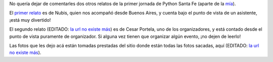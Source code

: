 .. title: Otras memorias de Python StaFe
.. date: 2006-06-28 18:25:24
.. tags: memorias, posts, Santa Fe, relatos, fotos

No quería dejar de comentarles dos otros relatos de la primer jornada de Python Santa Fe (aparte de la `mía </posts/0185>`_).

El `primer relato <http://www.python.org.ar/wiki/Eventos/Reuniones/2006/Reunion16>`_ es de Nubis, quien nos acompañó desde Buenos Aires, y cuenta bajo el punto de vista de un asistente, ¡está muy divertido!

.. image:: /images/uff/533411999_d2218bb1bc_o.jpg

El segundo relato (EDITADO: `la url no existe más <http://www.ceportela.com.ar/como-se-hizo-la-i-jornada-python-en-santa-fe/>`__) es de Cesar Portela, uno de los organizadores, y está contado desde el punto de vista puramente de organizador. Si alguna vez tienen que organizar algún evento, ¡no dejen de leerlo!

.. image:: /images/uff/533412029_fe679a9b1c_o.jpg

Las fotos que les dejo acá están tomadas prestadas del sitio donde están todas las fotos sacadas, aquí (EDITADO: `la url no existe más <http://www.lugli.org.ar/mediawiki/index.php/Fotos_1%C2%BA_Jornada_Python_en_Santa_Fe>`__).
